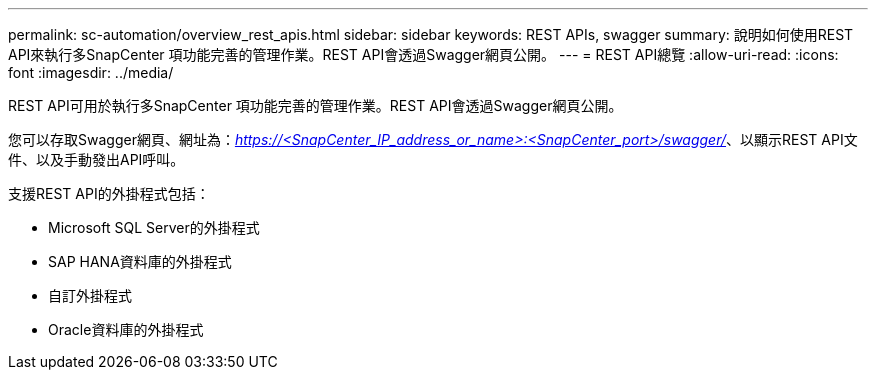 ---
permalink: sc-automation/overview_rest_apis.html 
sidebar: sidebar 
keywords: REST APIs, swagger 
summary: 說明如何使用REST API來執行多SnapCenter 項功能完善的管理作業。REST API會透過Swagger網頁公開。 
---
= REST API總覽
:allow-uri-read: 
:icons: font
:imagesdir: ../media/


[role="lead"]
REST API可用於執行多SnapCenter 項功能完善的管理作業。REST API會透過Swagger網頁公開。

您可以存取Swagger網頁、網址為：_https://<SnapCenter_IP_address_or_name>:<SnapCenter_port>/swagger/_、以顯示REST API文件、以及手動發出API呼叫。

支援REST API的外掛程式包括：

* Microsoft SQL Server的外掛程式
* SAP HANA資料庫的外掛程式
* 自訂外掛程式
* Oracle資料庫的外掛程式

